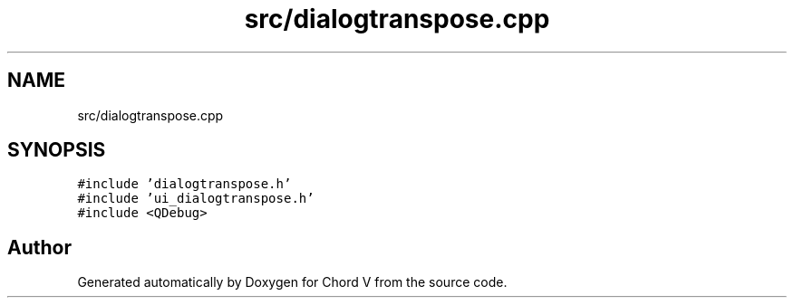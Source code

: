 .TH "src/dialogtranspose.cpp" 3 "Sun Apr 15 2018" "Version 0.1" "Chord V" \" -*- nroff -*-
.ad l
.nh
.SH NAME
src/dialogtranspose.cpp
.SH SYNOPSIS
.br
.PP
\fC#include 'dialogtranspose\&.h'\fP
.br
\fC#include 'ui_dialogtranspose\&.h'\fP
.br
\fC#include <QDebug>\fP
.br

.SH "Author"
.PP 
Generated automatically by Doxygen for Chord V from the source code\&.
